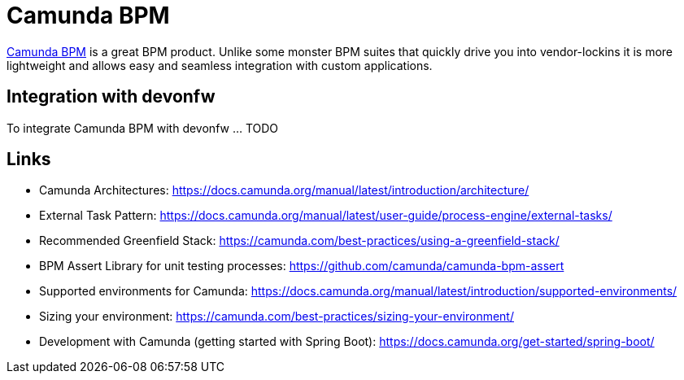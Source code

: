 = Camunda BPM

https://camunda.com/products/camunda-bpm/[Camunda BPM] is a great BPM product. Unlike some monster BPM suites that quickly drive you into vendor-lockins it is more lightweight and allows easy and seamless integration with custom applications.

== Integration with devonfw

To integrate Camunda BPM with devonfw ... TODO

== Links

* Camunda Architectures: https://docs.camunda.org/manual/latest/introduction/architecture/
* External Task Pattern: https://docs.camunda.org/manual/latest/user-guide/process-engine/external-tasks/
* Recommended Greenfield Stack: https://camunda.com/best-practices/using-a-greenfield-stack/
* BPM Assert Library for unit testing processes: https://github.com/camunda/camunda-bpm-assert
* Supported environments for Camunda: https://docs.camunda.org/manual/latest/introduction/supported-environments/
* Sizing your environment: https://camunda.com/best-practices/sizing-your-environment/
* Development with Camunda (getting started with Spring Boot): https://docs.camunda.org/get-started/spring-boot/  

